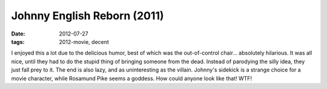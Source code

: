 Johnny English Reborn (2011)
============================

:date: 2012-07-27
:tags: 2012-movie, decent



I enjoyed this a lot due to the delicious humor, best of which was the
out-of-control chair... absolutely hilarious. It was all nice, until
they had to do the stupid thing of bringing someone from the dead.
Instead of parodying the silly idea, they just fall prey to it. The end
is also lazy, and as uninteresting as the villain. Johnny's sidekick is
a strange choice for a movie character, while Rosamund Pike seems a
goddess. How could anyone look like that! WTF!
